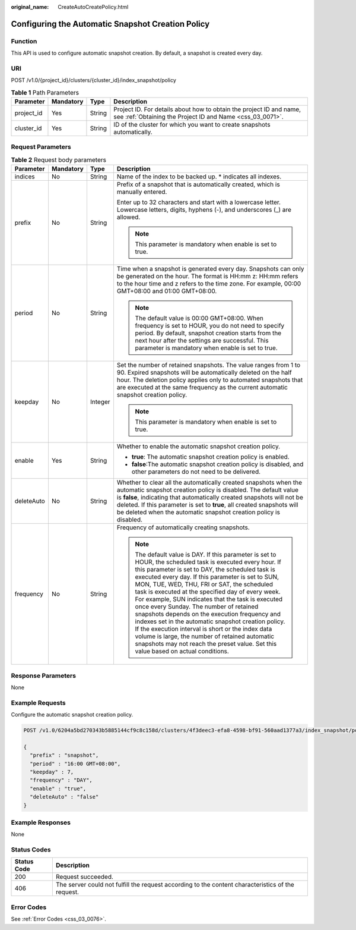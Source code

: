 :original_name: CreateAutoCreatePolicy.html

.. _CreateAutoCreatePolicy:

Configuring the Automatic Snapshot Creation Policy
==================================================

Function
--------

This API is used to configure automatic snapshot creation. By default, a snapshot is created every day.

URI
---

POST /v1.0/{project_id}/clusters/{cluster_id}/index_snapshot/policy

.. table:: **Table 1** Path Parameters

   +------------+-----------+--------+----------------------------------------------------------------------------------------------------------------------------------+
   | Parameter  | Mandatory | Type   | Description                                                                                                                      |
   +============+===========+========+==================================================================================================================================+
   | project_id | Yes       | String | Project ID. For details about how to obtain the project ID and name, see :ref:`Obtaining the Project ID and Name <css_03_0071>`. |
   +------------+-----------+--------+----------------------------------------------------------------------------------------------------------------------------------+
   | cluster_id | Yes       | String | ID of the cluster for which you want to create snapshots automatically.                                                          |
   +------------+-----------+--------+----------------------------------------------------------------------------------------------------------------------------------+

Request Parameters
------------------

.. table:: **Table 2** Request body parameters

   +-----------------+-----------------+-----------------+-----------------------------------------------------------------------------------------------------------------------------------------------------------------------------------------------------------------------------------------------------------------------------------------------------------------------------------------------------------------------------------------------------------------------------------------------------------------------------------------------------------------------------------------------------------------------------------------------------------------------------------------------------------------------------------------------------------------------------+
   | Parameter       | Mandatory       | Type            | Description                                                                                                                                                                                                                                                                                                                                                                                                                                                                                                                                                                                                                                                                                                                 |
   +=================+=================+=================+=============================================================================================================================================================================================================================================================================================================================================================================================================================================================================================================================================================================================================================================================================================================================+
   | indices         | No              | String          | Name of the index to be backed up. \* indicates all indexes.                                                                                                                                                                                                                                                                                                                                                                                                                                                                                                                                                                                                                                                                |
   +-----------------+-----------------+-----------------+-----------------------------------------------------------------------------------------------------------------------------------------------------------------------------------------------------------------------------------------------------------------------------------------------------------------------------------------------------------------------------------------------------------------------------------------------------------------------------------------------------------------------------------------------------------------------------------------------------------------------------------------------------------------------------------------------------------------------------+
   | prefix          | No              | String          | Prefix of a snapshot that is automatically created, which is manually entered.                                                                                                                                                                                                                                                                                                                                                                                                                                                                                                                                                                                                                                              |
   |                 |                 |                 |                                                                                                                                                                                                                                                                                                                                                                                                                                                                                                                                                                                                                                                                                                                             |
   |                 |                 |                 | Enter up to 32 characters and start with a lowercase letter. Lowercase letters, digits, hyphens (-), and underscores (_) are allowed.                                                                                                                                                                                                                                                                                                                                                                                                                                                                                                                                                                                       |
   |                 |                 |                 |                                                                                                                                                                                                                                                                                                                                                                                                                                                                                                                                                                                                                                                                                                                             |
   |                 |                 |                 | .. note::                                                                                                                                                                                                                                                                                                                                                                                                                                                                                                                                                                                                                                                                                                                   |
   |                 |                 |                 |                                                                                                                                                                                                                                                                                                                                                                                                                                                                                                                                                                                                                                                                                                                             |
   |                 |                 |                 |    This parameter is mandatory when enable is set to true.                                                                                                                                                                                                                                                                                                                                                                                                                                                                                                                                                                                                                                                                  |
   +-----------------+-----------------+-----------------+-----------------------------------------------------------------------------------------------------------------------------------------------------------------------------------------------------------------------------------------------------------------------------------------------------------------------------------------------------------------------------------------------------------------------------------------------------------------------------------------------------------------------------------------------------------------------------------------------------------------------------------------------------------------------------------------------------------------------------+
   | period          | No              | String          | Time when a snapshot is generated every day. Snapshots can only be generated on the hour. The format is HH:mm z: HH:mm refers to the hour time and z refers to the time zone. For example, 00:00 GMT+08:00 and 01:00 GMT+08:00.                                                                                                                                                                                                                                                                                                                                                                                                                                                                                             |
   |                 |                 |                 |                                                                                                                                                                                                                                                                                                                                                                                                                                                                                                                                                                                                                                                                                                                             |
   |                 |                 |                 | .. note::                                                                                                                                                                                                                                                                                                                                                                                                                                                                                                                                                                                                                                                                                                                   |
   |                 |                 |                 |                                                                                                                                                                                                                                                                                                                                                                                                                                                                                                                                                                                                                                                                                                                             |
   |                 |                 |                 |    The default value is 00:00 GMT+08:00. When frequency is set to HOUR, you do not need to specify period. By default, snapshot creation starts from the next hour after the settings are successful. This parameter is mandatory when enable is set to true.                                                                                                                                                                                                                                                                                                                                                                                                                                                               |
   +-----------------+-----------------+-----------------+-----------------------------------------------------------------------------------------------------------------------------------------------------------------------------------------------------------------------------------------------------------------------------------------------------------------------------------------------------------------------------------------------------------------------------------------------------------------------------------------------------------------------------------------------------------------------------------------------------------------------------------------------------------------------------------------------------------------------------+
   | keepday         | No              | Integer         | Set the number of retained snapshots. The value ranges from 1 to 90. Expired snapshots will be automatically deleted on the half hour. The deletion policy applies only to automated snapshots that are executed at the same frequency as the current automatic snapshot creation policy.                                                                                                                                                                                                                                                                                                                                                                                                                                   |
   |                 |                 |                 |                                                                                                                                                                                                                                                                                                                                                                                                                                                                                                                                                                                                                                                                                                                             |
   |                 |                 |                 | .. note::                                                                                                                                                                                                                                                                                                                                                                                                                                                                                                                                                                                                                                                                                                                   |
   |                 |                 |                 |                                                                                                                                                                                                                                                                                                                                                                                                                                                                                                                                                                                                                                                                                                                             |
   |                 |                 |                 |    This parameter is mandatory when enable is set to true.                                                                                                                                                                                                                                                                                                                                                                                                                                                                                                                                                                                                                                                                  |
   +-----------------+-----------------+-----------------+-----------------------------------------------------------------------------------------------------------------------------------------------------------------------------------------------------------------------------------------------------------------------------------------------------------------------------------------------------------------------------------------------------------------------------------------------------------------------------------------------------------------------------------------------------------------------------------------------------------------------------------------------------------------------------------------------------------------------------+
   | enable          | Yes             | String          | Whether to enable the automatic snapshot creation policy.                                                                                                                                                                                                                                                                                                                                                                                                                                                                                                                                                                                                                                                                   |
   |                 |                 |                 |                                                                                                                                                                                                                                                                                                                                                                                                                                                                                                                                                                                                                                                                                                                             |
   |                 |                 |                 | -  **true**: The automatic snapshot creation policy is enabled.                                                                                                                                                                                                                                                                                                                                                                                                                                                                                                                                                                                                                                                             |
   |                 |                 |                 |                                                                                                                                                                                                                                                                                                                                                                                                                                                                                                                                                                                                                                                                                                                             |
   |                 |                 |                 | -  **false**:The automatic snapshot creation policy is disabled, and other parameters do not need to be delivered.                                                                                                                                                                                                                                                                                                                                                                                                                                                                                                                                                                                                          |
   +-----------------+-----------------+-----------------+-----------------------------------------------------------------------------------------------------------------------------------------------------------------------------------------------------------------------------------------------------------------------------------------------------------------------------------------------------------------------------------------------------------------------------------------------------------------------------------------------------------------------------------------------------------------------------------------------------------------------------------------------------------------------------------------------------------------------------+
   | deleteAuto      | No              | String          | Whether to clear all the automatically created snapshots when the automatic snapshot creation policy is disabled. The default value is **false**, indicating that automatically created snapshots will not be deleted. If this parameter is set to **true**, all created snapshots will be deleted when the automatic snapshot creation policy is disabled.                                                                                                                                                                                                                                                                                                                                                                 |
   +-----------------+-----------------+-----------------+-----------------------------------------------------------------------------------------------------------------------------------------------------------------------------------------------------------------------------------------------------------------------------------------------------------------------------------------------------------------------------------------------------------------------------------------------------------------------------------------------------------------------------------------------------------------------------------------------------------------------------------------------------------------------------------------------------------------------------+
   | frequency       | No              | String          | Frequency of automatically creating snapshots.                                                                                                                                                                                                                                                                                                                                                                                                                                                                                                                                                                                                                                                                              |
   |                 |                 |                 |                                                                                                                                                                                                                                                                                                                                                                                                                                                                                                                                                                                                                                                                                                                             |
   |                 |                 |                 | .. note::                                                                                                                                                                                                                                                                                                                                                                                                                                                                                                                                                                                                                                                                                                                   |
   |                 |                 |                 |                                                                                                                                                                                                                                                                                                                                                                                                                                                                                                                                                                                                                                                                                                                             |
   |                 |                 |                 |    The default value is DAY. If this parameter is set to HOUR, the scheduled task is executed every hour. If this parameter is set to DAY, the scheduled task is executed every day. If this parameter is set to SUN, MON, TUE, WED, THU, FRI or SAT, the scheduled task is executed at the specified day of every week. For example, SUN indicates that the task is executed once every Sunday. The number of retained snapshots depends on the execution frequency and indexes set in the automatic snapshot creation policy. If the execution interval is short or the index data volume is large, the number of retained automatic snapshots may not reach the preset value. Set this value based on actual conditions. |
   +-----------------+-----------------+-----------------+-----------------------------------------------------------------------------------------------------------------------------------------------------------------------------------------------------------------------------------------------------------------------------------------------------------------------------------------------------------------------------------------------------------------------------------------------------------------------------------------------------------------------------------------------------------------------------------------------------------------------------------------------------------------------------------------------------------------------------+

Response Parameters
-------------------

None

Example Requests
----------------

Configure the automatic snapshot creation policy.

.. code-block:: text

   POST /v1.0/6204a5bd270343b5885144cf9c8c158d/clusters/4f3deec3-efa8-4598-bf91-560aad1377a3/index_snapshot/policy

   {
     "prefix" : "snapshot",
     "period" : "16:00 GMT+08:00",
     "keepday" : 7,
     "frequency" : "DAY",
     "enable" : "true",
     "deleteAuto" : "false"
   }

Example Responses
-----------------

None

Status Codes
------------

+-------------+---------------------------------------------------------------------------------------------------+
| Status Code | Description                                                                                       |
+=============+===================================================================================================+
| 200         | Request succeeded.                                                                                |
+-------------+---------------------------------------------------------------------------------------------------+
| 406         | The server could not fulfill the request according to the content characteristics of the request. |
+-------------+---------------------------------------------------------------------------------------------------+

Error Codes
-----------

See :ref:`Error Codes <css_03_0076>`.
